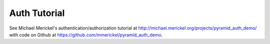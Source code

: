 Auth Tutorial
=============

See Michael Merickel's authentication/authorization tutorial at
http://michael.merickel.org/projects/pyramid_auth_demo/ with code on Github at
https://github.com/mmerickel/pyramid_auth_demo.

